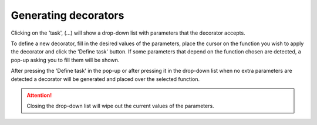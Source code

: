 Generating decorators
=====================

Clicking on the 'task', (...) will show a drop-down list with parameters that the decorator
accepts.

To define a new decorator, fill in the desired values of the parameters, place the cursor on
the function you wish to apply the decorator and click the 'Define task' button. If some
parameters that depend on the function chosen are detected, a pop-up asking you to fill them
will be shown.

After pressing the 'Define task' in the pop-up or after pressing it in the drop-down list
when no extra parameters are detected a decorator will be generated and placed over the
selected function.

.. attention::
    Closing the drop-down list will wipe out the current values of the parameters.
